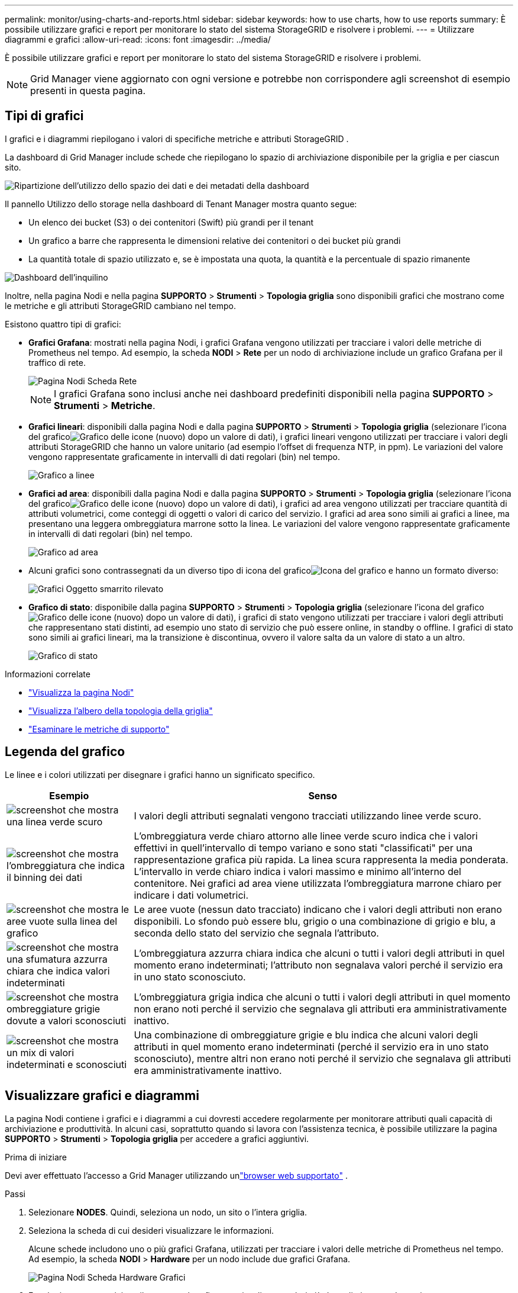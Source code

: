 ---
permalink: monitor/using-charts-and-reports.html 
sidebar: sidebar 
keywords: how to use charts, how to use reports 
summary: È possibile utilizzare grafici e report per monitorare lo stato del sistema StorageGRID e risolvere i problemi. 
---
= Utilizzare diagrammi e grafici
:allow-uri-read: 
:icons: font
:imagesdir: ../media/


[role="lead"]
È possibile utilizzare grafici e report per monitorare lo stato del sistema StorageGRID e risolvere i problemi.


NOTE: Grid Manager viene aggiornato con ogni versione e potrebbe non corrispondere agli screenshot di esempio presenti in questa pagina.



== Tipi di grafici

I grafici e i diagrammi riepilogano i valori di specifiche metriche e attributi StorageGRID .

La dashboard di Grid Manager include schede che riepilogano lo spazio di archiviazione disponibile per la griglia e per ciascun sito.

image::../media/dashboard_data_and_metadata_space_usage_breakdown.png[Ripartizione dell'utilizzo dello spazio dei dati e dei metadati della dashboard]

Il pannello Utilizzo dello storage nella dashboard di Tenant Manager mostra quanto segue:

* Un elenco dei bucket (S3) o dei contenitori (Swift) più grandi per il tenant
* Un grafico a barre che rappresenta le dimensioni relative dei contenitori o dei bucket più grandi
* La quantità totale di spazio utilizzato e, se è impostata una quota, la quantità e la percentuale di spazio rimanente


image::../media/tenant_dashboard_with_buckets.png[Dashboard dell'inquilino]

Inoltre, nella pagina Nodi e nella pagina *SUPPORTO* > *Strumenti* > *Topologia griglia* sono disponibili grafici che mostrano come le metriche e gli attributi StorageGRID cambiano nel tempo.

Esistono quattro tipi di grafici:

* *Grafici Grafana*: mostrati nella pagina Nodi, i grafici Grafana vengono utilizzati per tracciare i valori delle metriche di Prometheus nel tempo.  Ad esempio, la scheda *NODI* > *Rete* per un nodo di archiviazione include un grafico Grafana per il traffico di rete.
+
image::../media/nodes_page_network_tab.png[Pagina Nodi Scheda Rete]

+

NOTE: I grafici Grafana sono inclusi anche nei dashboard predefiniti disponibili nella pagina *SUPPORTO* > *Strumenti* > *Metriche*.

* *Grafici lineari*: disponibili dalla pagina Nodi e dalla pagina *SUPPORTO* > *Strumenti* > *Topologia griglia* (selezionare l'icona del graficoimage:../media/icon_chart_new_for_11_5.png["Grafico delle icone (nuovo)"] dopo un valore di dati), i grafici lineari vengono utilizzati per tracciare i valori degli attributi StorageGRID che hanno un valore unitario (ad esempio l'offset di frequenza NTP, in ppm).  Le variazioni del valore vengono rappresentate graficamente in intervalli di dati regolari (bin) nel tempo.
+
image::../media/line_graph.gif[Grafico a linee]

* *Grafici ad area*: disponibili dalla pagina Nodi e dalla pagina *SUPPORTO* > *Strumenti* > *Topologia griglia* (selezionare l'icona del graficoimage:../media/icon_chart_new_for_11_5.png["Grafico delle icone (nuovo)"] dopo un valore di dati), i grafici ad area vengono utilizzati per tracciare quantità di attributi volumetrici, come conteggi di oggetti o valori di carico del servizio.  I grafici ad area sono simili ai grafici a linee, ma presentano una leggera ombreggiatura marrone sotto la linea.  Le variazioni del valore vengono rappresentate graficamente in intervalli di dati regolari (bin) nel tempo.
+
image::../media/area_graph.gif[Grafico ad area]

* Alcuni grafici sono contrassegnati da un diverso tipo di icona del graficoimage:../media/icon_chart_new_for_11_5.png["Icona del grafico"] e hanno un formato diverso:
+
image::../media/charts_lost_object_detected.png[Grafici Oggetto smarrito rilevato]

* *Grafico di stato*: disponibile dalla pagina *SUPPORTO* > *Strumenti* > *Topologia griglia* (selezionare l'icona del graficoimage:../media/icon_chart_new_for_11_5.png["Grafico delle icone (nuovo)"] dopo un valore di dati), i grafici di stato vengono utilizzati per tracciare i valori degli attributi che rappresentano stati distinti, ad esempio uno stato di servizio che può essere online, in standby o offline.  I grafici di stato sono simili ai grafici lineari, ma la transizione è discontinua, ovvero il valore salta da un valore di stato a un altro.
+
image::../media/state_graph.gif[Grafico di stato]



.Informazioni correlate
* link:viewing-nodes-page.html["Visualizza la pagina Nodi"]
* link:viewing-grid-topology-tree.html["Visualizza l'albero della topologia della griglia"]
* link:reviewing-support-metrics.html["Esaminare le metriche di supporto"]




== Legenda del grafico

Le linee e i colori utilizzati per disegnare i grafici hanno un significato specifico.

[cols="1a,3a"]
|===
| Esempio | Senso 


 a| 
image:../media/dark_green_chart_line.gif["screenshot che mostra una linea verde scuro"]
 a| 
I valori degli attributi segnalati vengono tracciati utilizzando linee verde scuro.



 a| 
image:../media/light_green_chart_line.gif["screenshot che mostra l'ombreggiatura che indica il binning dei dati"]
 a| 
L'ombreggiatura verde chiaro attorno alle linee verde scuro indica che i valori effettivi in quell'intervallo di tempo variano e sono stati "classificati" per una rappresentazione grafica più rapida.  La linea scura rappresenta la media ponderata.  L'intervallo in verde chiaro indica i valori massimo e minimo all'interno del contenitore.  Nei grafici ad area viene utilizzata l'ombreggiatura marrone chiaro per indicare i dati volumetrici.



 a| 
image:../media/no_data_plotted_chart.gif["screenshot che mostra le aree vuote sulla linea del grafico"]
 a| 
Le aree vuote (nessun dato tracciato) indicano che i valori degli attributi non erano disponibili.  Lo sfondo può essere blu, grigio o una combinazione di grigio e blu, a seconda dello stato del servizio che segnala l'attributo.



 a| 
image:../media/light_blue_chart_shading.gif["screenshot che mostra una sfumatura azzurra chiara che indica valori indeterminati"]
 a| 
L'ombreggiatura azzurra chiara indica che alcuni o tutti i valori degli attributi in quel momento erano indeterminati; l'attributo non segnalava valori perché il servizio era in uno stato sconosciuto.



 a| 
image:../media/gray_chart_shading.gif["screenshot che mostra ombreggiature grigie dovute a valori sconosciuti"]
 a| 
L'ombreggiatura grigia indica che alcuni o tutti i valori degli attributi in quel momento non erano noti perché il servizio che segnalava gli attributi era amministrativamente inattivo.



 a| 
image:../media/gray_blue_chart_shading.gif["screenshot che mostra un mix di valori indeterminati e sconosciuti"]
 a| 
Una combinazione di ombreggiature grigie e blu indica che alcuni valori degli attributi in quel momento erano indeterminati (perché il servizio era in uno stato sconosciuto), mentre altri non erano noti perché il servizio che segnalava gli attributi era amministrativamente inattivo.

|===


== Visualizzare grafici e diagrammi

La pagina Nodi contiene i grafici e i diagrammi a cui dovresti accedere regolarmente per monitorare attributi quali capacità di archiviazione e produttività.  In alcuni casi, soprattutto quando si lavora con l'assistenza tecnica, è possibile utilizzare la pagina *SUPPORTO* > *Strumenti* > *Topologia griglia* per accedere a grafici aggiuntivi.

.Prima di iniziare
Devi aver effettuato l'accesso a Grid Manager utilizzando unlink:../admin/web-browser-requirements.html["browser web supportato"] .

.Passi
. Selezionare *NODES*. Quindi, seleziona un nodo, un sito o l'intera griglia.
. Seleziona la scheda di cui desideri visualizzare le informazioni.
+
Alcune schede includono uno o più grafici Grafana, utilizzati per tracciare i valori delle metriche di Prometheus nel tempo.  Ad esempio, la scheda *NODI* > *Hardware* per un nodo include due grafici Grafana.

+
image::../media/nodes_page_hardware_tab_graphs.png[Pagina Nodi Scheda Hardware Grafici]

. Facoltativamente, posiziona il cursore sul grafico per visualizzare valori più dettagliati per un determinato momento.
+
image::../media/nodes_page_memory_usage_details.png[Dettagli sull'utilizzo della memoria della pagina Nodi]

. A seconda delle necessità, spesso è possibile visualizzare un grafico per un attributo o una metrica specifici.  Dalla tabella nella pagina Nodi, seleziona l'icona del graficoimage:../media/icon_chart_new_for_11_5.png["Icona del grafico"] a destra del nome dell'attributo.
+

NOTE: I grafici non sono disponibili per tutte le metriche e tutti gli attributi.

+
*Esempio 1*: dalla scheda Oggetti per un nodo di archiviazione, è possibile selezionare l'icona del graficoimage:../media/icon_chart_new_for_11_5.png["Icona del grafico"] per visualizzare il numero totale di query di archiviazione metadati riuscite per il nodo di archiviazione.

+
image::../media/nodes_page_objects_successful_metadata_queries.png[Query di metadati riuscite]

+
image::../media/nodes_page-objects_chart_successful_metadata_queries.png[Grafici Query di metadati riuscite]

+
*Esempio 2*: Dalla scheda Oggetti per un nodo di archiviazione, è possibile selezionare l'icona del graficoimage:../media/icon_chart_new_for_11_5.png["Icona del grafico"] per vedere il grafico Grafana del conteggio degli oggetti persi rilevati nel tempo.

+
image::../media/object_count_table.png[Tabella di conteggio degli oggetti]

+
image::../media/charts_lost_object_detected.png[Grafici Oggetto smarrito rilevato]

. Per visualizzare i grafici per gli attributi non mostrati nella pagina Nodo, selezionare *SUPPORTO* > *Strumenti* > *Topologia griglia*.
. Selezionare *_nodo griglia_* > *_componente o servizio_* > *Panoramica* > *Principale*.
+
image::../media/nms_chart.gif[screenshot descritto dal testo circostante]

. Seleziona l'icona del graficoimage:../media/icon_chart_new_for_11_5.png["Icona del grafico"] accanto all'attributo.
+
La visualizzazione passa automaticamente alla pagina *Report* > *Grafici*.  Il grafico mostra i dati dell'attributo nel giorno precedente.





== Genera grafici

I grafici mostrano una rappresentazione grafica dei valori dei dati degli attributi.  È possibile creare report su un sito di data center, un nodo di griglia, un componente o un servizio.

.Prima di iniziare
* Devi aver effettuato l'accesso a Grid Manager utilizzando unlink:../admin/web-browser-requirements.html["browser web supportato"] .
* Hailink:../admin/admin-group-permissions.html["autorizzazioni di accesso specifiche"] .


.Passi
. Selezionare *SUPPORTO* > *Strumenti* > *Topologia griglia*.
. Selezionare *_nodo griglia_* > *_componente o servizio_* > *Report* > *Grafici*.
. Selezionare l'attributo da segnalare dall'elenco a discesa *Attributo*.
. Per forzare l'asse Y a partire da zero, deselezionare la casella di controllo *Scala verticale*.
. Per visualizzare i valori con la massima precisione, selezionare la casella di controllo *Dati grezzi* oppure, per arrotondare i valori a un massimo di tre cifre decimali (ad esempio, per gli attributi riportati come percentuali), deselezionare la casella di controllo *Dati grezzi*.
. Selezionare il periodo di tempo su cui effettuare il report dall'elenco a discesa *Query rapida*.
+
Selezionare l'opzione Query personalizzata per selezionare un intervallo di tempo specifico.

+
Il grafico appare dopo qualche istante.  Per la tabulazione di intervalli di tempo lunghi, attendere alcuni minuti.

. Se hai selezionato Query personalizzata, personalizza il periodo di tempo per il grafico inserendo *Data di inizio* e *Data di fine*.
+
Utilizzare il formato `_YYYY/MM/DDHH:MM:SS_` nell'ora locale.  Per rispettare il formato è necessario utilizzare gli zeri iniziali.  Ad esempio, 2017/4/6 7:30:00 non supera la convalida.  Il formato corretto è: 2017/04/06 07:30:00.

. Selezionare *Aggiorna*.
+
Dopo pochi secondi viene generato un grafico.  Per la tabulazione di intervalli di tempo lunghi, attendere alcuni minuti.  A seconda della durata impostata per la query, viene visualizzato un report di testo grezzo o un report di testo aggregato.


